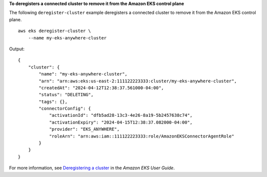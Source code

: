 **To deregisters a connected cluster to remove it from the Amazon EKS control plane**

The following ``deregister-cluster`` example deregisters a connected cluster to remove it from the Amazon EKS control plane. ::

    aws eks deregister-cluster \
        --name my-eks-anywhere-cluster

Output::

    {
        "cluster": {
            "name": "my-eks-anywhere-cluster",
            "arn": "arn:aws:eks:us-east-2:111122223333:cluster/my-eks-anywhere-cluster",
            "createdAt": "2024-04-12T12:38:37.561000-04:00",
            "status": "DELETING",
            "tags": {},
            "connectorConfig": {
                "activationId": "dfb5ad28-13c3-4e26-8a19-5b2457638c74",
                "activationExpiry": "2024-04-15T12:38:37.082000-04:00",
                "provider": "EKS_ANYWHERE",
                "roleArn": "arn:aws:iam::111122223333:role/AmazonEKSConnectorAgentRole"
            }
        }
    }

For more information, see `Deregistering a cluster <https://docs.aws.amazon.com/eks/latest/userguide/deregister-connected-cluster.html>`__ in the *Amazon EKS User Guide*.
